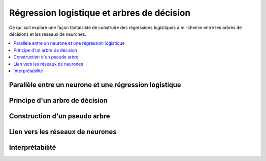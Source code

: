 
.. _l-lr-trees-nn:

===========================================
Régression logistique et arbres de décision
===========================================

.. index:: régression logistique, arbre de décision, réseaux de neurones

Ce qui suit explore une façon fantaisiste de construire des régressions
logistiques à mi-chemin entre les arbres de décisions
et les réseaux de neurones.

.. contents::
    :local:

Parallèle entre un neurone et une régression logistique
=======================================================

Principe d'un arbre de décision
===============================

Construction d'un pseudo arbre
==============================

Lien vers les réseaux de neurones
=================================

Interprétabilité
================
